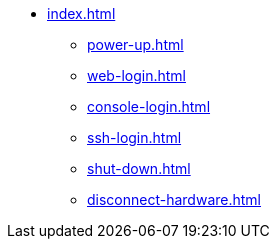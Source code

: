* xref:index.adoc[]
** xref:power-up.adoc[]
** xref:web-login.adoc[]
** xref:console-login.adoc[]
** xref:ssh-login.adoc[]
** xref:shut-down.adoc[]
** xref:disconnect-hardware.adoc[]
